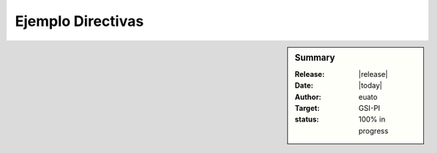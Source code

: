 Ejemplo Directivas
==================

.. sidebar:: Summary

    :Release: |release|
    :Date: |today|
    :Author: euato
    :Target: GSI-PI
    :status: 100% in progress
